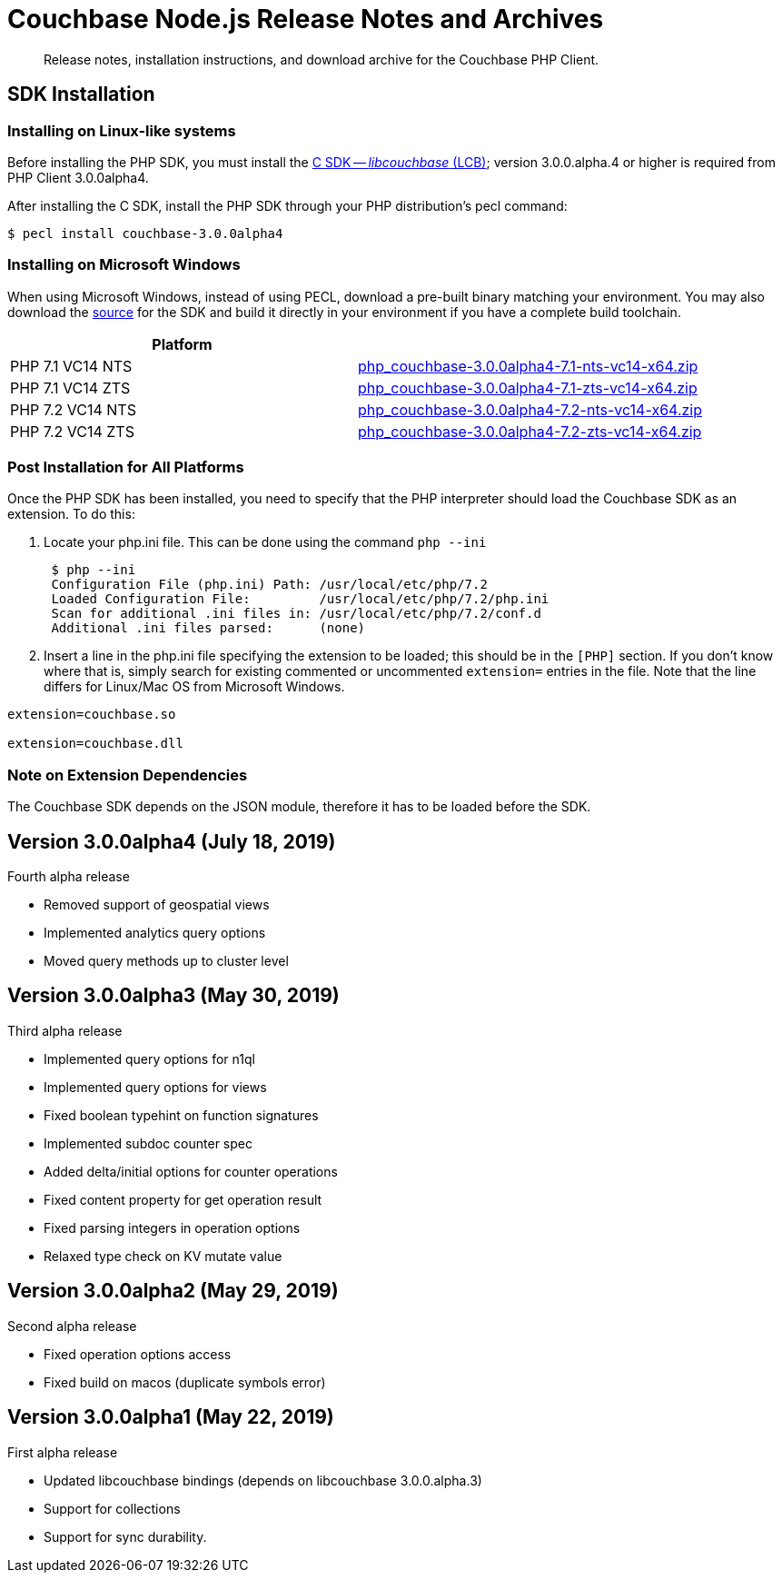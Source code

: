 = Couchbase Node.js Release Notes and Archives
:navtitle: Release Notes
:page-topic-type: project-doc
:page-aliases: relnotes-php-sdk

[abstract]
Release notes, installation instructions, and download archive for the Couchbase PHP Client.

// include::start-using-sdk.adoc[tag=prep]

// include::start-using-sdk.adoc[tag=install]

== SDK Installation

=== Installing on Linux-like systems

// needs updating for 3.0

Before installing the PHP SDK, you must install the xref:3.0@c-sdk:hello-world:start-using-sdk.adoc[C SDK -- _libcouchbase_ (LCB)];
version 3.0.0.alpha.4 or higher is required from PHP Client 3.0.0alpha4.

After installing the C SDK, install the PHP SDK through your PHP distribution's pecl command:

[source,bash]
----
$ pecl install couchbase-3.0.0alpha4
----

=== Installing on Microsoft Windows

When using Microsoft Windows, instead of using PECL, download a pre-built binary matching your environment. You may also
download the https://github.com/couchbase/php-couchbase[source] for the SDK and build it directly in your environment if
you have a complete build toolchain.

|===
|Platform|

|PHP 7.1 VC14 NTS|http://packages.couchbase.com/clients/php/php_couchbase-3.0.0alpha4-7.1-nts-vc14-x64.zip[php_couchbase-3.0.0alpha4-7.1-nts-vc14-x64.zip]
|PHP 7.1 VC14 ZTS|http://packages.couchbase.com/clients/php/php_couchbase-3.0.0alpha4-7.1-zts-vc14-x64.zip[php_couchbase-3.0.0alpha4-7.1-zts-vc14-x64.zip]
|PHP 7.2 VC14 NTS|http://packages.couchbase.com/clients/php/php_couchbase-3.0.0alpha4-7.2-nts-vc14-x64.zip[php_couchbase-3.0.0alpha4-7.2-nts-vc14-x64.zip]
|PHP 7.2 VC14 ZTS|http://packages.couchbase.com/clients/php/php_couchbase-3.0.0alpha4-7.2-zts-vc14-x64.zip[php_couchbase-3.0.0alpha4-7.2-zts-vc14-x64.zip]
|===


=== Post Installation for All Platforms

Once the PHP SDK has been installed, you need to specify that the PHP interpreter should load the Couchbase SDK as an
extension. To do this:

1. Locate your php.ini file. This can be done using the command `php --ini`
+
[source,bash]
----
 $ php --ini
 Configuration File (php.ini) Path: /usr/local/etc/php/7.2
 Loaded Configuration File:         /usr/local/etc/php/7.2/php.ini
 Scan for additional .ini files in: /usr/local/etc/php/7.2/conf.d
 Additional .ini files parsed:      (none)
----
+
2. Insert a line in the php.ini file specifying the extension to be loaded; this should be in the `[PHP]` section. If
you don't know where that is, simply search for existing commented or uncommented `extension=` entries in the file.
Note that the line differs for Linux/Mac OS from Microsoft Windows.

[source,bash]
----
extension=couchbase.so

extension=couchbase.dll
----

=== Note on Extension Dependencies

The Couchbase SDK depends on the JSON module, therefore it has to be loaded before the SDK.

== Version 3.0.0alpha4 (July 18, 2019)

Fourth alpha release

* Removed support of geospatial views
* Implemented analytics query options
* Moved query methods up to cluster level

== Version 3.0.0alpha3 (May 30, 2019)

Third alpha release

* Implemented query options for n1ql
* Implemented query options for views
* Fixed boolean typehint on function signatures
* Implemented subdoc counter spec
* Added delta/initial options for counter operations
* Fixed content property for get operation result
* Fixed parsing integers in operation options
* Relaxed type check on KV mutate value

== Version 3.0.0alpha2 (May 29, 2019)

Second alpha release

* Fixed operation options access
* Fixed build on macos (duplicate symbols error)

== Version 3.0.0alpha1 (May 22, 2019)

First alpha release

* Updated libcouchbase bindings (depends on libcouchbase 3.0.0.alpha.3)
* Support for collections
* Support for sync durability.
